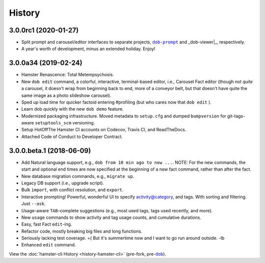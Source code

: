 #######
History
#######

.. |dob| replace:: ``dob``
.. _dob: https://github.com/hotoffthehamster/dob

.. |dob-prompt| replace:: ``dob-prompt``
.. _dob-prompt: https://github.com/hotoffthehamster/dob-prompt

.. |dob-viewer| replace:: ``dob-viewer``
.. _dob-viewer: https://github.com/hotoffthehamster/dob-viewer

.. |hamster-cli| replace:: ``hamster-cli``
.. _hamster-cli: https://github.com/projecthamster/hamster-cli

.. :changelog:

3.0.0rc1 (2020-01-27)
=====================

* Split prompt and carousel/editor interfaces to separate projects,
  |dob-prompt|_ and _dob-viewer|_, respectively.

* A year's worth of development, minus an extended holiday. Enjoy!

3.0.0a34 (2019-02-24)
=====================

* Hamster Renascence: Total Metempsychosis.
* New ``dob edit`` command, a colorful, interactive, terminal-based editor,
  i.e., Carousel Fact editor (though not *quite* a carousel, it doesn't wrap
  from beginning back to end, more of a conveyor belt, but that doesn't have
  quite the same image as a photo slideshow carousel).
* Sped up load time for quicker factoid entering #profiling
  (but who cares now that ``dob edit`` ).
* Learn dob quickly with the new ``dob demo`` feature.
* Modernized packaging infrastructure. Moved metadata to ``setup.cfg`` and
  dumped ``bumpversion`` for git-tags-aware ``setuptools_scm`` versioning.
* Setup HotOffThe Hamster CI accounts on Codecov, Travis CI, and ReadTheDocs.
* Attached Code of Conduct to Developer Contract.

3.0.0.beta.1 (2018-06-09)
=========================

* Add Natural language support, e.g., ``dob from 10 min ago to now ...``.
  NOTE: For the new commands, the start and optional end times are now
  specified at the beginning of a new fact command, rather than after the
  fact.
* New database migration commands, e.g., ``migrate up``.
* Legacy DB support (i.e., upgrade script).
* Bulk ``import``, with conflict resolution, and ``export``.
* Interactive prompting! Powerful, wonderful UI to specify
  activity@category, and tags. With sorting and filtering.
  Just ``--ask``.
* Usage-aware ``TAB``-complete suggestions (e.g., most used
  tags, tags used recently, and more).
* New ``usage`` commands to show activity and tag usage counts,
  and cumulative durations.
* Easy, fast Fact ``edit``-ing.
* Refactor code, mostly breaking big files and long functions.
* Seriously lacking test coverage. =( But it's summertime now
  and I want to go run around outside. -lb
* Enhanced ``edit`` command.

View the :doc:`hamster-cli History <history-hamster-cli>` (pre-fork, pre-|dob|_).


